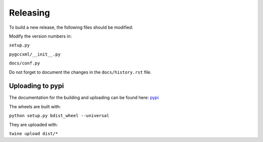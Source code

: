Releasing
=========

To build a new release, the following files should be modified:

Modify the version numbers in:

``setup.py``

``pygccxml/__init__.py``

``docs/conf.py``

Do not forget to document the changes in the ``docs/history.rst`` file.

Uploading to pypi
-----------------

The documentation for the building and uploading can be found here: `pypi`_

The wheels are built with:

``python setup.py bdist_wheel --universal``

They are uploaded with:

``twine upload dist/*``


.. _`pypi`: http://python-packaging-user-guide.readthedocs.org/en/latest/distributing/
